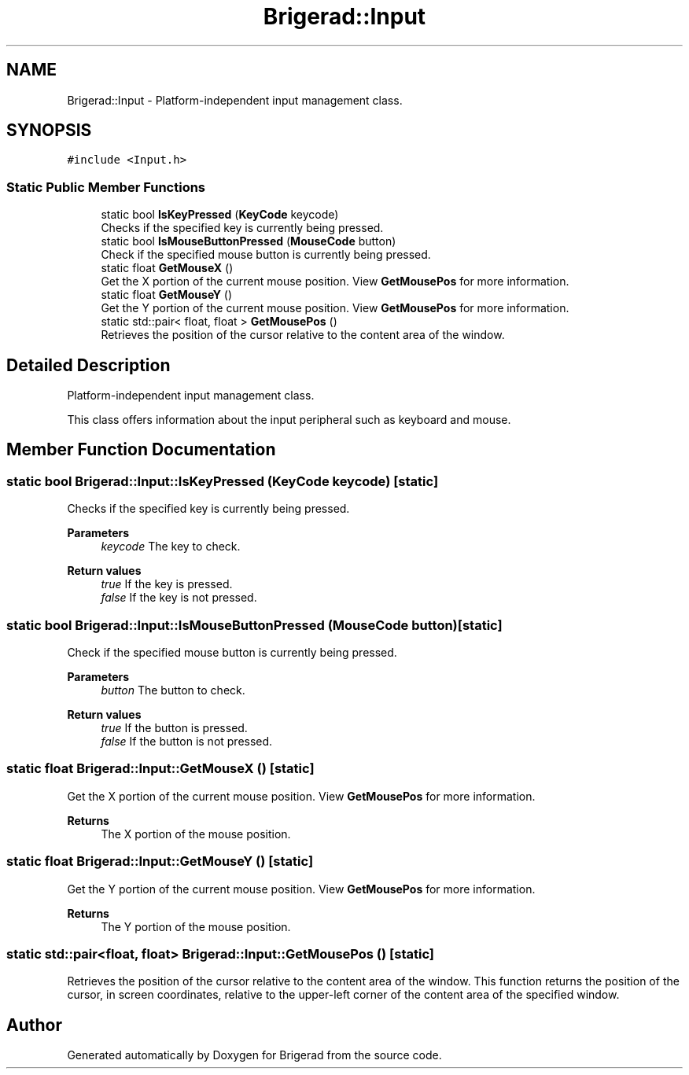 .TH "Brigerad::Input" 3 "Sun Feb 7 2021" "Version 0.2" "Brigerad" \" -*- nroff -*-
.ad l
.nh
.SH NAME
Brigerad::Input \- Platform-independent input management class\&.  

.SH SYNOPSIS
.br
.PP
.PP
\fC#include <Input\&.h>\fP
.SS "Static Public Member Functions"

.in +1c
.ti -1c
.RI "static bool \fBIsKeyPressed\fP (\fBKeyCode\fP keycode)"
.br
.RI "Checks if the specified key is currently being pressed\&. "
.ti -1c
.RI "static bool \fBIsMouseButtonPressed\fP (\fBMouseCode\fP button)"
.br
.RI "Check if the specified mouse button is currently being pressed\&. "
.ti -1c
.RI "static float \fBGetMouseX\fP ()"
.br
.RI "Get the X portion of the current mouse position\&. View \fBGetMousePos\fP for more information\&. "
.ti -1c
.RI "static float \fBGetMouseY\fP ()"
.br
.RI "Get the Y portion of the current mouse position\&. View \fBGetMousePos\fP for more information\&. "
.ti -1c
.RI "static std::pair< float, float > \fBGetMousePos\fP ()"
.br
.RI "Retrieves the position of the cursor relative to the content area of the window\&. "
.in -1c
.SH "Detailed Description"
.PP 
Platform-independent input management class\&. 

This class offers information about the input peripheral such as keyboard and mouse\&. 
.SH "Member Function Documentation"
.PP 
.SS "static bool Brigerad::Input::IsKeyPressed (\fBKeyCode\fP keycode)\fC [static]\fP"

.PP
Checks if the specified key is currently being pressed\&. 
.PP
\fBParameters\fP
.RS 4
\fIkeycode\fP The key to check\&. 
.RE
.PP
\fBReturn values\fP
.RS 4
\fItrue\fP If the key is pressed\&. 
.br
\fIfalse\fP If the key is not pressed\&. 
.RE
.PP

.SS "static bool Brigerad::Input::IsMouseButtonPressed (\fBMouseCode\fP button)\fC [static]\fP"

.PP
Check if the specified mouse button is currently being pressed\&. 
.PP
\fBParameters\fP
.RS 4
\fIbutton\fP The button to check\&. 
.RE
.PP
\fBReturn values\fP
.RS 4
\fItrue\fP If the button is pressed\&. 
.br
\fIfalse\fP If the button is not pressed\&. 
.RE
.PP

.SS "static float Brigerad::Input::GetMouseX ()\fC [static]\fP"

.PP
Get the X portion of the current mouse position\&. View \fBGetMousePos\fP for more information\&. 
.PP
\fBReturns\fP
.RS 4
The X portion of the mouse position\&. 
.RE
.PP

.SS "static float Brigerad::Input::GetMouseY ()\fC [static]\fP"

.PP
Get the Y portion of the current mouse position\&. View \fBGetMousePos\fP for more information\&. 
.PP
\fBReturns\fP
.RS 4
The Y portion of the mouse position\&. 
.RE
.PP

.SS "static std::pair<float, float> Brigerad::Input::GetMousePos ()\fC [static]\fP"

.PP
Retrieves the position of the cursor relative to the content area of the window\&. This function returns the position of the cursor, in screen coordinates, relative to the upper-left corner of the content area of the specified window\&. 

.SH "Author"
.PP 
Generated automatically by Doxygen for Brigerad from the source code\&.
